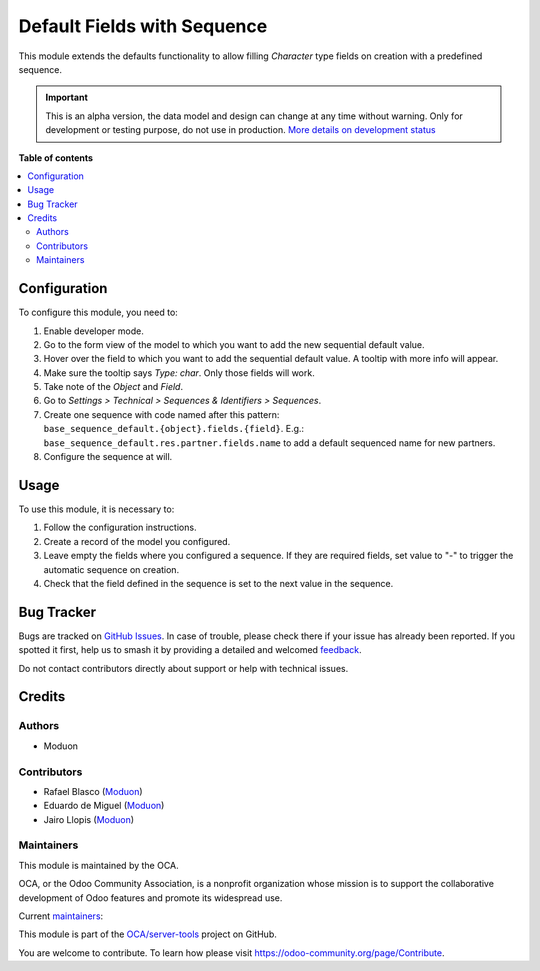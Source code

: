 ============================
Default Fields with Sequence
============================

.. 
   !!!!!!!!!!!!!!!!!!!!!!!!!!!!!!!!!!!!!!!!!!!!!!!!!!!!
   !! This file is generated by oca-gen-addon-readme !!
   !! changes will be overwritten.                   !!
   !!!!!!!!!!!!!!!!!!!!!!!!!!!!!!!!!!!!!!!!!!!!!!!!!!!!
   !! source digest: sha256:c7159d99fc7227ae6aba6066894c512a23b5beeece75077d5779b7c41467a52e
   !!!!!!!!!!!!!!!!!!!!!!!!!!!!!!!!!!!!!!!!!!!!!!!!!!!!

.. |badge1| image:: https://img.shields.io/badge/maturity-Alpha-red.png
    :target: https://odoo-community.org/page/development-status
    :alt: Alpha
.. |badge2| image:: https://img.shields.io/badge/licence-AGPL--3-blue.png
    :target: http://www.gnu.org/licenses/agpl-3.0-standalone.html
    :alt: License: AGPL-3
.. |badge3| image:: https://img.shields.io/badge/github-OCA%2Fserver--tools-lightgray.png?logo=github
    :target: https://github.com/OCA/server-tools/tree/16.0/base_sequence_default
    :alt: OCA/server-tools
.. |badge4| image:: https://img.shields.io/badge/weblate-Translate%20me-F47D42.png
    :target: https://translation.odoo-community.org/projects/server-tools-16-0/server-tools-16-0-base_sequence_default
    :alt: Translate me on Weblate
.. |badge5| image:: https://img.shields.io/badge/runboat-Try%20me-875A7B.png
    :target: https://runboat.odoo-community.org/builds?repo=OCA/server-tools&target_branch=16.0
    :alt: Try me on Runboat

|badge1| |badge2| |badge3| |badge4| |badge5|

This module extends the defaults functionality to allow filling
*Character* type fields on creation with a predefined sequence.

.. IMPORTANT::
   This is an alpha version, the data model and design can change at any time without warning.
   Only for development or testing purpose, do not use in production.
   `More details on development status <https://odoo-community.org/page/development-status>`_

**Table of contents**

.. contents::
   :local:

Configuration
=============

To configure this module, you need to:

1. Enable developer mode.
2. Go to the form view of the model to which you want to add the new
   sequential default value.
3. Hover over the field to which you want to add the sequential default
   value. A tooltip with more info will appear.
4. Make sure the tooltip says *Type: char*. Only those fields will work.
5. Take note of the *Object* and *Field*.
6. Go to *Settings > Technical > Sequences & Identifiers > Sequences*.
7. Create one sequence with code named after this pattern:
   ``base_sequence_default.{object}.fields.{field}``. E.g.:
   ``base_sequence_default.res.partner.fields.name`` to add a default
   sequenced name for new partners.
8. Configure the sequence at will.

Usage
=====

To use this module, it is necessary to:

1. Follow the configuration instructions.
2. Create a record of the model you configured.
3. Leave empty the fields where you configured a sequence. If they are
   required fields, set value to "-" to trigger the automatic sequence
   on creation.
4. Check that the field defined in the sequence is set to the next value
   in the sequence.

Bug Tracker
===========

Bugs are tracked on `GitHub Issues <https://github.com/OCA/server-tools/issues>`_.
In case of trouble, please check there if your issue has already been reported.
If you spotted it first, help us to smash it by providing a detailed and welcomed
`feedback <https://github.com/OCA/server-tools/issues/new?body=module:%20base_sequence_default%0Aversion:%2016.0%0A%0A**Steps%20to%20reproduce**%0A-%20...%0A%0A**Current%20behavior**%0A%0A**Expected%20behavior**>`_.

Do not contact contributors directly about support or help with technical issues.

Credits
=======

Authors
-------

* Moduon

Contributors
------------

-  Rafael Blasco (`Moduon <https://www.moduon.team/>`__)
-  Eduardo de Miguel (`Moduon <https://www.moduon.team/>`__)
-  Jairo Llopis (`Moduon <https://www.moduon.team/>`__)

Maintainers
-----------

This module is maintained by the OCA.

.. image:: https://odoo-community.org/logo.png
   :alt: Odoo Community Association
   :target: https://odoo-community.org

OCA, or the Odoo Community Association, is a nonprofit organization whose
mission is to support the collaborative development of Odoo features and
promote its widespread use.

.. |maintainer-Shide| image:: https://github.com/Shide.png?size=40px
    :target: https://github.com/Shide
    :alt: Shide
.. |maintainer-yajo| image:: https://github.com/yajo.png?size=40px
    :target: https://github.com/yajo
    :alt: yajo
.. |maintainer-rafaelbn| image:: https://github.com/rafaelbn.png?size=40px
    :target: https://github.com/rafaelbn
    :alt: rafaelbn

Current `maintainers <https://odoo-community.org/page/maintainer-role>`__:

|maintainer-Shide| |maintainer-yajo| |maintainer-rafaelbn| 

This module is part of the `OCA/server-tools <https://github.com/OCA/server-tools/tree/16.0/base_sequence_default>`_ project on GitHub.

You are welcome to contribute. To learn how please visit https://odoo-community.org/page/Contribute.
